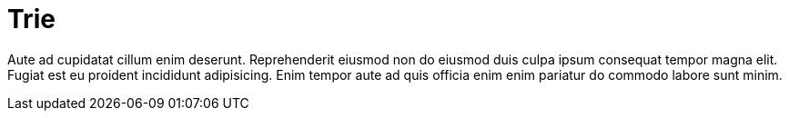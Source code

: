= Trie

Aute ad cupidatat cillum enim deserunt. Reprehenderit eiusmod non do eiusmod duis culpa ipsum consequat tempor magna elit. Fugiat est eu proident incididunt adipisicing. Enim tempor aute ad quis officia enim enim pariatur do commodo labore sunt minim.
